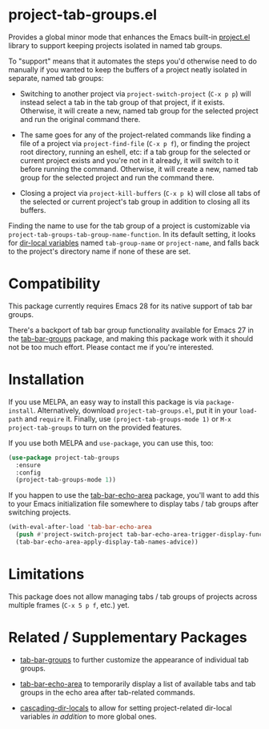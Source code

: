 * project-tab-groups.el

Provides a global minor mode that enhances the Emacs built-in [[https://www.gnu.org/software/emacs/manual/html_node/emacs/Projects.html][project.el]]
library to support keeping projects isolated in named tab groups.

To "support" means that it automates the steps you'd otherwise need to
do manually if you wanted to keep the buffers of a project neatly
isolated in separate, named tab groups:

- Switching to another project via =project-switch-project= (=C-x p p=)
  will instead select a tab in the tab group of that project, if it
  exists. Otherwise, it will create a new, named tab group for the
  selected project and run the original command there.

- The same goes for any of the project-related commands like finding a
  file of a project via =project-find-file= (=C-x p f=), or finding the
  project root directory, running an eshell, etc: if a tab group for the
  selected or current project exists and you're not in it already, it
  will switch to it before running the command. Otherwise, it will
  create a new, named tab group for the selected project and run the
  command there.

- Closing a project via =project-kill-buffers= (=C-x p k=) will close
  all tabs of the selected or current project's tab group in addition to
  closing all its buffers.

Finding the name to use for the tab group of a project is customizable
via =project-tab-groups-tab-group-name-function=. In its default
setting, it looks for [[https://www.gnu.org/software/emacs/manual/html_node/elisp/Directory-Local-Variables.html][dir-local variables]] named =tab-group-name= or
=project-name=, and falls back to the project's directory name if none
of these are set.

* Compatibility

This package currently requires Emacs 28 for its native support of tab
bar groups.

There's a backport of tab bar group functionality available for Emacs 27
in the [[https://github.com/fritzgrabo/tab-bar-groups][tab-bar-groups]] package, and making this package work with it
should not be too much effort. Please contact me if you're interested.

* Installation

If you use MELPA, an easy way to install this package is via
=package-install=. Alternatively, download =project-tab-groups.el=, put
it in your =load-path= and =require= it. Finally, use
=(project-tab-groups-mode 1)= or =M-x project-tab-groups= to turn on the
provided features.

If you use both MELPA and =use-package=, you can use this, too:

#+begin_src emacs-lisp
(use-package project-tab-groups
  :ensure
  :config
  (project-tab-groups-mode 1))
#+end_src

If you happen to use the [[https://github.com/fritzgrabo/tab-bar-echo-area][tab-bar-echo-area]] package, you'll want to add
this to your Emacs initialization file somewhere to display tabs / tab
groups after switching projects.

#+begin_src emacs-lisp
(with-eval-after-load 'tab-bar-echo-area
  (push #'project-switch-project tab-bar-echo-area-trigger-display-functions)
  (tab-bar-echo-area-apply-display-tab-names-advice))
#+end_src

* Limitations

This package does not allow managing tabs / tab groups of projects
across multiple frames (=C-x 5 p f=, etc.) yet.

* Related / Supplementary Packages

- [[https://github.com/fritzgrabo/tab-bar-groups][tab-bar-groups]] to further customize the appearance of individual tab
  groups.

- [[https://github.com/fritzgrabo/tab-bar-echo-area][tab-bar-echo-area]] to temporarily display a list of available tabs and
  tab groups in the echo area after tab-related commands.

- [[https://github.com/fritzgrabo/cascading-dir-locals][cascading-dir-locals]] to allow for setting project-related dir-local
  variables /in addition/ to more global ones.
